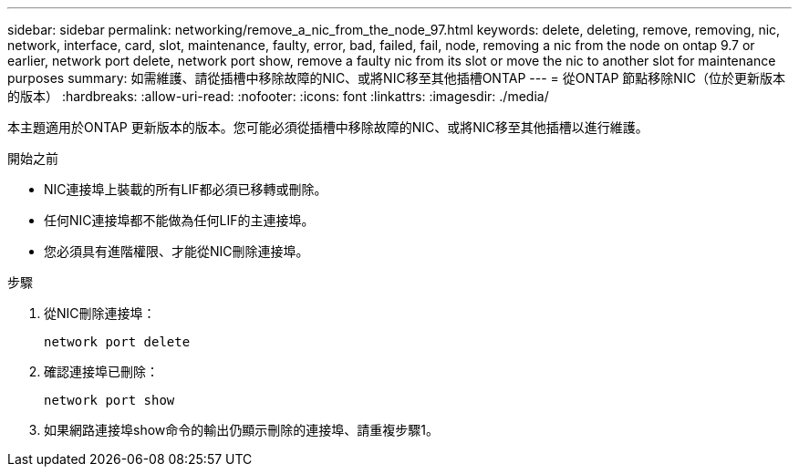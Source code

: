 ---
sidebar: sidebar 
permalink: networking/remove_a_nic_from_the_node_97.html 
keywords: delete, deleting, remove, removing, nic, network, interface, card, slot, maintenance, faulty, error, bad, failed, fail, node, removing a nic from the node on ontap 9.7 or earlier, network port delete, network port show, remove a faulty nic from its slot or move the nic to another slot for maintenance purposes 
summary: 如需維護、請從插槽中移除故障的NIC、或將NIC移至其他插槽ONTAP 
---
= 從ONTAP 節點移除NIC（位於更新版本的版本）
:hardbreaks:
:allow-uri-read: 
:nofooter: 
:icons: font
:linkattrs: 
:imagesdir: ./media/


[role="lead"]
本主題適用於ONTAP 更新版本的版本。您可能必須從插槽中移除故障的NIC、或將NIC移至其他插槽以進行維護。

.開始之前
* NIC連接埠上裝載的所有LIF都必須已移轉或刪除。
* 任何NIC連接埠都不能做為任何LIF的主連接埠。
* 您必須具有進階權限、才能從NIC刪除連接埠。


.步驟
. 從NIC刪除連接埠：
+
`network port delete`

. 確認連接埠已刪除：
+
`network port show`

. 如果網路連接埠show命令的輸出仍顯示刪除的連接埠、請重複步驟1。

